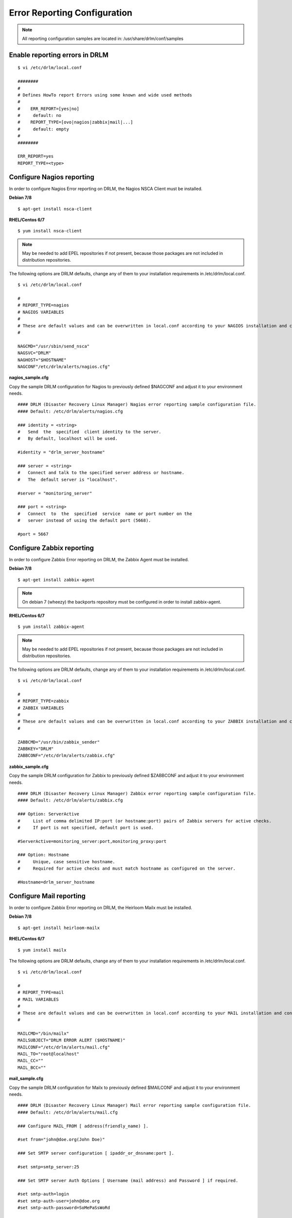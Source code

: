 Error Reporting Configuration
=============================

.. note::
  All reporting configuration samples are located in: /usr/share/drlm/conf/samples

Enable reporting errors in DRLM
-------------------------------

::

  $ vi /etc/drlm/local.conf

  ########
  #
  # Defines HowTo report Errors using some known and wide used methods
  #
  #    ERR_REPORT=[yes|no]
  #	default: no
  #    REPORT_TYPE=[ovo|nagios|zabbix|mail|...]
  #	default: empty
  #
  ########

  ERR_REPORT=yes
  REPORT_TYPE=<type>


Configure Nagios reporting
---------------------------

In order to configure Nagios Error reporting on DRLM, the Nagios NSCA Client must be installed.  

**Debian 7/8**

::

  $ apt-get install nsca-client

**RHEL/Centos 6/7**

::

  $ yum install nsca-client

.. note::
  May be needed to add EPEL repositories if not present, because those packages are not included in distribution repositories.


The following options are DRLM defaults, change any of them to your installation requirements in /etc/drlm/local.conf.

::

  $ vi /etc/drlm/local.conf

  #
  # REPORT_TYPE=nagios
  # NAGIOS VARIABLES
  #
  # These are default values and can be overwritten in local.conf according to your NAGIOS installation and configuration.
  #

  NAGCMD="/usr/sbin/send_nsca"
  NAGSVC="DRLM"
  NAGHOST="$HOSTNAME"
  NAGCONF"/etc/drlm/alerts/nagios.cfg"

**nagios_sample.cfg**

Copy the sample DRLM configuration for Nagios to previously defined $NAGCONF and adjust it to your environment needs.

::

  #### DRLM (Disaster Recovery Linux Manager) Nagios error reporting sample configuration file.
  #### Default: /etc/drlm/alerts/nagios.cfg

  ### identity = <string>
  #   Send  the  specified  client identity to the server.
  #   By default, localhost will be used.

  #identity = "drlm_server_hostname"

  ### server = <string>
  #   Connect and talk to the specified server address or hostname.
  #   The  default server is "localhost".

  #server = "monitoring_server"

  ### port = <string>
  #   Connect  to  the  specified  service  name or port number on the
  #   server instead of using the default port (5668).

  #port = 5667

Configure Zabbix reporting
---------------------------

In order to configure Zabbix Error reporting on DRLM, the Zabbix Agent must be installed.

**Debian 7/8**

::

  $ apt-get install zabbix-agent

.. note::
  On debian 7 (wheezy) the backports repository  must be configured in order to install zabbix-agent.

**RHEL/Centos 6/7**

::

  $ yum install zabbix-agent

.. note::
  May be needed to add EPEL repositories if not present, because those packages are not included in distribution repositories.


The following options are DRLM defaults, change any of them to your installation requirements in /etc/drlm/local.conf.

::

  $ vi /etc/drlm/local.conf

  #
  # REPORT_TYPE=zabbix
  # ZABBIX VARIABLES
  #
  # These are default values and can be overwritten in local.conf according to your ZABBIX installation and configuration.
  #

  ZABBCMD="/usr/bin/zabbix_sender"
  ZABBKEY="DRLM"
  ZABBCONF="/etc/drlm/alerts/zabbix.cfg"

**zabbix_sample.cfg**

Copy the sample DRLM configuration for Zabbix to previously defined $ZABBCONF and adjust it to your environment needs.

::

  #### DRLM (Disaster Recovery Linux Manager) Zabbix error reporting sample configuration file.
  #### Default: /etc/drlm/alerts/zabbix.cfg

  ### Option: ServerActive
  #	List of comma delimited IP:port (or hostname:port) pairs of Zabbix servers for active checks.
  #	If port is not specified, default port is used.

  #ServerActive=monitoring_server:port,monitoring_proxy:port

  ### Option: Hostname
  #	Unique, case sensitive hostname.
  #	Required for active checks and must match hostname as configured on the server.

  #Hostname=drlm_server_hostname

Configure Mail reporting
---------------------------

In order to configure Zabbix Error reporting on DRLM, the Heirloom Mailx must be installed.

**Debian 7/8**

::

  $ apt-get install heirloom-mailx


**RHEL/Centos 6/7**

::

  $ yum install mailx


The following options are DRLM defaults, change any of them to your installation requirements in /etc/drlm/local.conf.

::

  $ vi /etc/drlm/local.conf

  #
  # REPORT_TYPE=mail
  # MAIL VARIABLES
  #
  # These are default values and can be overwritten in local.conf according to your MAIL installation and configuration.
  #

  MAILCMD="/bin/mailx"
  MAILSUBJECT="DRLM ERROR ALERT ($HOSTNAME)"
  MAILCONF="/etc/drlm/alerts/mail.cfg"
  MAIL_TO="root@localhost"
  MAIL_CC=""
  MAIL_BCC=""

**mail_sample.cfg**

Copy the sample DRLM configuration for Mailx to previously defined $MAILCONF and adjust it to your environment needs.

::

  #### DRLM (Disaster Recovery Linux Manager) Mail error reporting sample configuration file.
  #### Default: /etc/drlm/alerts/mail.cfg

  ### Configure MAIL_FROM [ address(friendly_name) ].

  #set from="john@doe.org(John Doe)"

  ### Set SMTP server configuration [ ipaddr_or_dnsname:port ].

  #set smtp=smtp_server:25

  ### Set SMTP server Auth Options [ Username (mail address) and Password ] if required.

  #set smtp-auth=login
  #set smtp-auth-user=john@doe.org
  #set smtp-auth-password=SoMePaSsWoRd

  ###############################################
  #### Example using external Gmail smtp servers:

  #set from="john@doe.org(John Doe)"
  #set smtp-use-starttls
  #set ssl-verify=ignore
  #set smtp-auth=login
  #set smtps=smtp://smtp.gmail.com:587
  #set smtp-auth-user=some_user@gmail.com
  #set smtp-auth-password=pAsSwOrD
  #set nss-config-dir=/etc/ssl/certs



Configure HP Openview reporting
-------------------------------

::

  $ vi /etc/drlm/local.conf:

  #
  # REPORT_TYPE=ovo
  # HP OVO VARIABLES
  #
  # These are default values and can be overwritten in local.conf according to your HP OVO installation and configuration.
  #

  OVOCMD="/opt/OV/bin/OpC/opcmsg"
  OVOAPP="DRLM"
  OVOSEV="Major"
  OVOOBJ="OS"
  OVOMSGGRP="LINUX"
